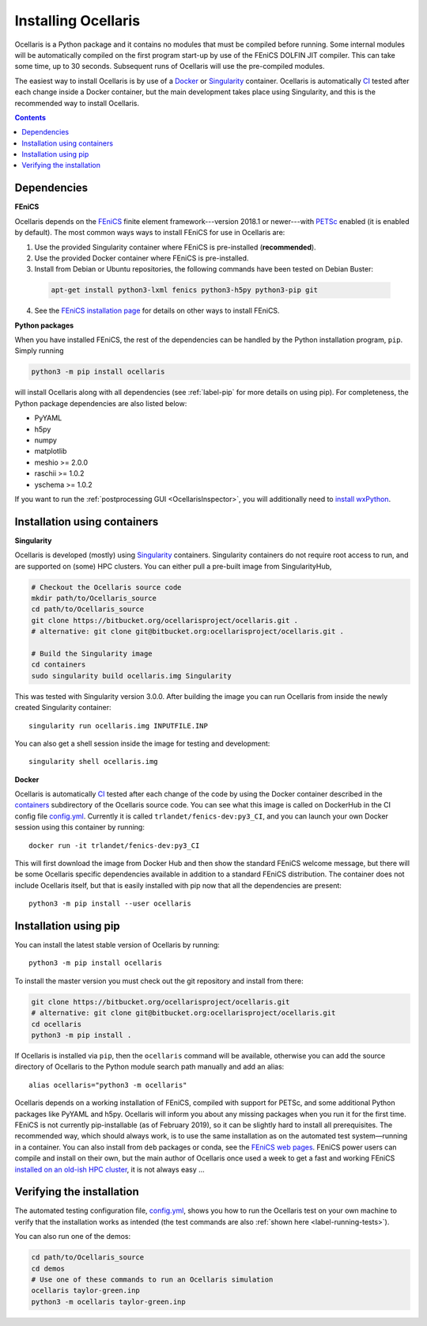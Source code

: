 Installing Ocellaris
====================

Ocellaris is a Python package and it contains no modules that must be compiled before running. Some internal modules will be automatically compiled on the first program start-up by use of the FEniCS DOLFIN JIT compiler. This can take some time, up to 30 seconds. Subsequent runs of Ocellaris will use the pre-compiled modules.

The easiest way to install Ocellaris is by use of a Docker_ or Singularity_ container. Ocellaris is automatically CI_ tested after each change inside a Docker container, but the main development takes place using Singularity, and this is the recommended way to install Ocellaris.

.. contents:: Contents
    :local:


Dependencies
------------

**FEniCS**

Ocellaris depends on the FEniCS_ finite element framework---version 2018.1 or newer---with PETSc_ enabled (it is enabled by default). The most common ways ways to install FEniCS for use in Ocellaris are:

1) Use the provided Singularity container where FEniCS is pre-installed (**recommended**).

2) Use the provided Docker container where FEniCS is pre-installed.

3) Install from Debian or Ubuntu repositories, the following commands have been tested on Debian Buster:

  .. code-block:: bash

    apt-get install python3-lxml fenics python3-h5py python3-pip git

4) See the `FEniCS installation page`_ for details on other ways to install FEniCS.

**Python packages**

When you have installed FEniCS, the rest of the dependencies can be handled by the Python installation program, ``pip``. Simply running

.. code-block:: bash

  python3 -m pip install ocellaris
  
will install Ocellaris along with all dependencies (see :ref:`label-pip` for more details on using pip). For completeness, the Python package dependencies are also listed below:

* PyYAML
* h5py
* numpy
* matplotlib
* meshio >= 2.0.0
* raschii >= 1.0.2
* yschema >= 1.0.2

If you want to run the :ref:`postprocessing GUI <OcellarisInspector>`, you will additionally need to `install wxPython <https://wxpython.org/pages/downloads/>`_.


.. _label-containers:

Installation using containers
-----------------------------

**Singularity**

Ocellaris is developed (mostly) using Singularity_ containers. Singularity containers do not require root access to run, and are supported on (some) HPC clusters. You can either pull a pre-built image from SingularityHub,

.. code-block: bash

  singularity pull library://trlandet/default/ocellaris:2019.0.2

 which will leave you with an ``ocellaris.sif`` file in the current director, or you you can use the build description described in the ``Singularity`` file inside the  containers_ subdirectory of the Ocellaris source code. To build a Singularity image from the master branch of Ocellaris run:

.. code:: shell

  # Checkout the Ocellaris source code
  mkdir path/to/Ocellaris_source
  cd path/to/Ocellaris_source
  git clone https://bitbucket.org/ocellarisproject/ocellaris.git .
  # alternative: git clone git@bitbucket.org:ocellarisproject/ocellaris.git .

  # Build the Singularity image
  cd containers
  sudo singularity build ocellaris.img Singularity

This was tested with Singularity version 3.0.0. After building the image you can run Ocellaris from inside the newly created Singularity container::

  singularity run ocellaris.img INPUTFILE.INP

You can also get a shell session inside the image for testing and development::

  singularity shell ocellaris.img

**Docker**

Ocellaris is automatically CI_ tested after each change of the code by using the Docker container described in the containers_ subdirectory of the Ocellaris source code. You can see what this image is called on DockerHub in the CI config file `config.yml`_. Currently it is called ``trlandet/fenics-dev:py3_CI``, and you can launch your own Docker session using this container by running::

  docker run -it trlandet/fenics-dev:py3_CI

This will first download the image from Docker Hub and then show the standard FEniCS welcome message, but there will be some Ocellaris specific dependencies available in addition to a standard FEniCS distribution. The container does not include Ocellaris itself, but that is easily installed with pip now that all the dependencies are present::

  python3 -m pip install --user ocellaris


.. _label-pip:

Installation using pip
----------------------

You can install the latest stable version of Ocellaris by running::

    python3 -m pip install ocellaris

To install the master version you must check out the git repository and install from there:

.. code:: shell

  git clone https://bitbucket.org/ocellarisproject/ocellaris.git
  # alternative: git clone git@bitbucket.org:ocellarisproject/ocellaris.git
  cd ocellaris
  python3 -m pip install .

If Ocellaris is installed via ``pip``, then the ``ocellaris`` command will be available, otherwise you can add the source directory of Ocellaris to the Python module search path manually and add an alias::

    alias ocellaris="python3 -m ocellaris"

Ocellaris depends on a working installation of FEniCS, compiled with support for PETSc, and some additional Python packages like PyYAML and h5py. Ocellaris will inform you about any missing packages when you run it for the first time. FEniCS is not currently pip-installable (as of February 2019), so it can be slightly hard to install all prerequisites. The recommended way, which should always work, is to use the same installation as on the automated test system—running in a container. You can also install from ``deb`` packages or conda, see the `FEniCS web pages <https://fenicsproject.org/download/>`_. FEniCS power users can compile and install on their own, but the main author of Ocellaris once used a week to get a fast and working FEniCS `installed on an old-ish HPC cluster <https://bitbucket.org/trlandet/fenics-on-abel>`_, it is not always easy ...


Verifying the installation
--------------------------

The automated testing configuration file, `config.yml`_, shows you how to run the Ocellaris test on your own machine to verify that the installation works as intended (the test commands are also :ref:`shown here <label-running-tests>`).

You can also run one of the demos:

.. code:: shell

  cd path/to/Ocellaris_source
  cd demos
  # Use one of these commands to run an Ocellaris simulation
  ocellaris taylor-green.inp
  python3 -m ocellaris taylor-green.inp


.. _FEniCS: https://www.fenicsproject.org/
.. _PETSc: https://www.mcs.anl.gov/petsc/
.. _`FEniCS installation page`: https://fenics.readthedocs.io/en/latest/installation.html
.. _config.yml: https://bitbucket.org/ocellarisproject/ocellaris/src/master/.circleci/config.yml
.. _containers: https://bitbucket.org/ocellarisproject/ocellaris/src/master/containers
.. _Singularity: https://www.sylabs.io/singularity/
.. _Docker: https://www.docker.com/
.. _CI: https://circleci.com/bb/ocellarisproject/ocellaris/tree/master
